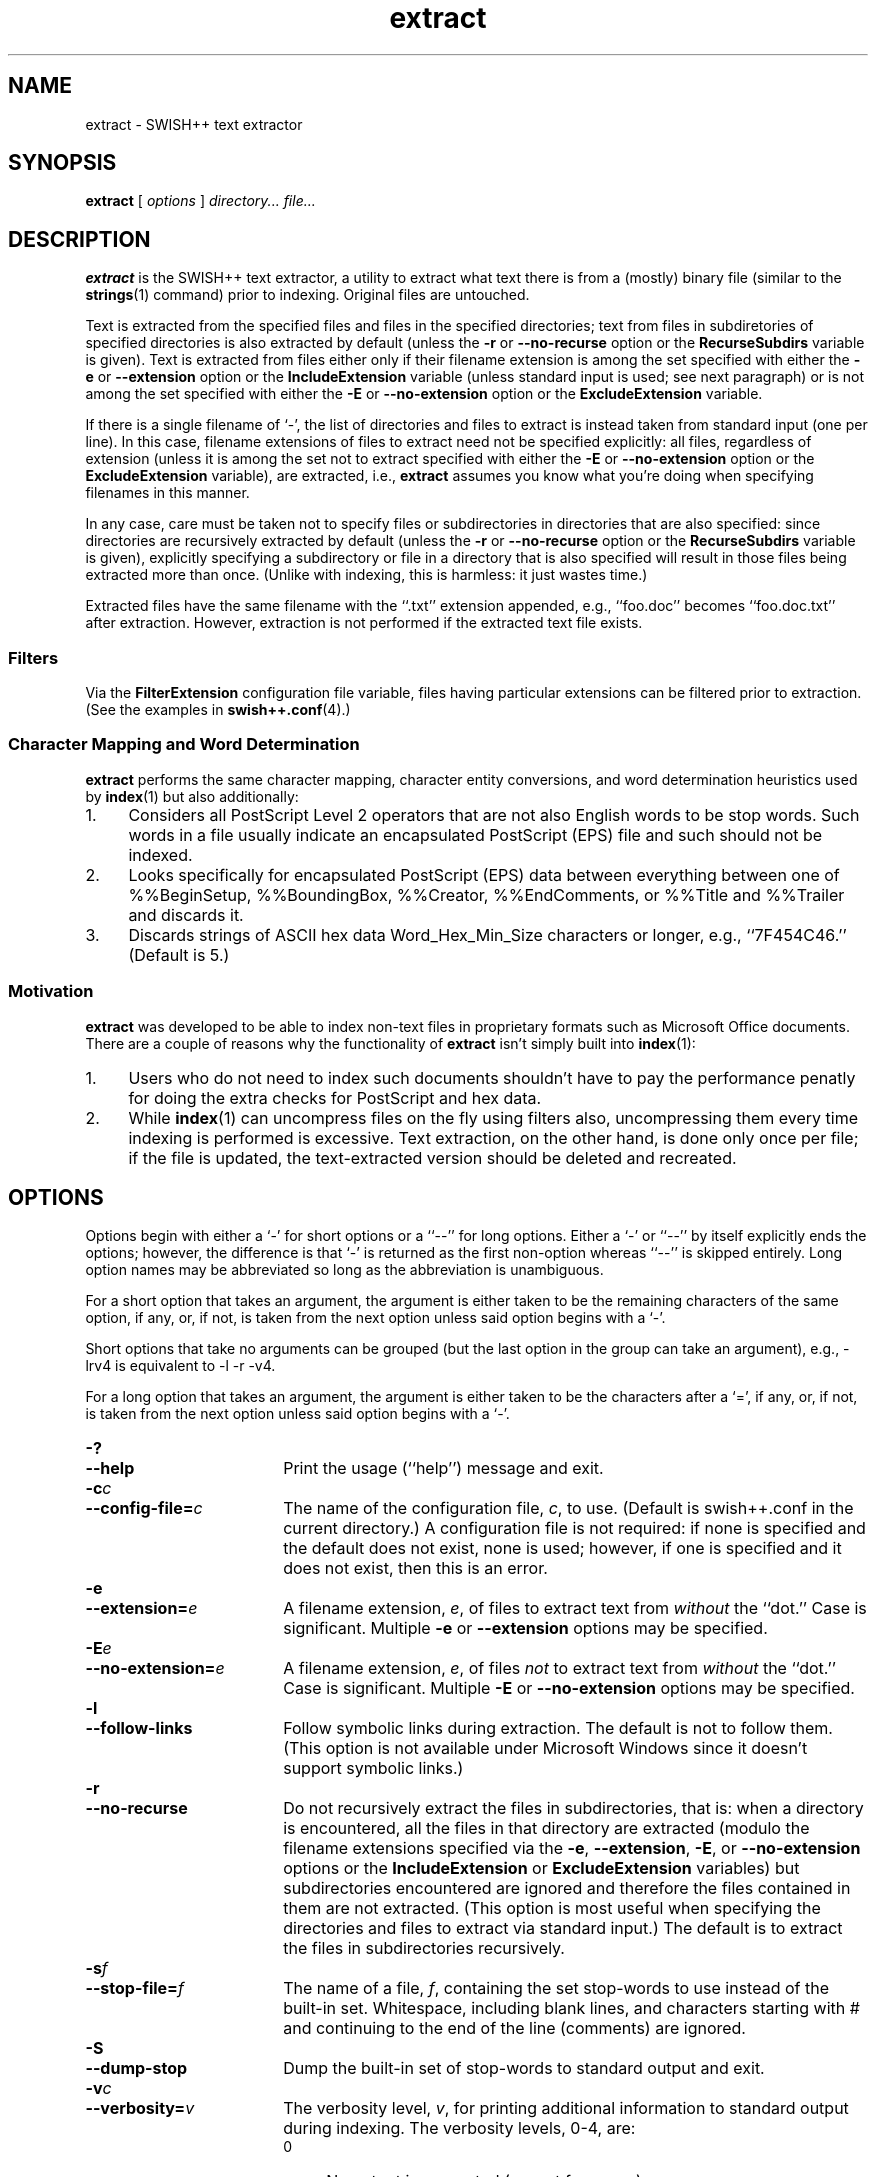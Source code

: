 .\"
.\"	SWISH++
.\"	extract.1
.\"
.\"	Copyright (C) 1998  Paul J. Lucas
.\"
.\"	This program is free software; you can redistribute it and/or modify
.\"	it under the terms of the GNU General Public License as published by
.\"	the Free Software Foundation; either version 2 of the License, or
.\"	(at your option) any later version.
.\" 
.\"	This program is distributed in the hope that it will be useful,
.\"	but WITHOUT ANY WARRANTY; without even the implied warranty of
.\"	MERCHANTABILITY or FITNESS FOR A PARTICULAR PURPOSE.  See the
.\"	GNU General Public License for more details.
.\" 
.\"	You should have received a copy of the GNU General Public License
.\"	along with this program; if not, write to the Free Software
.\"	Foundation, Inc., 675 Mass Ave, Cambridge, MA 02139, USA.
.\"
.\" ---------------------------------------------------------------------------
.\" define code-start macro
.de cS
.sp
.nf
.RS 5
.ft CW
.ta .5i 1i 1.5i 2i 2.5i 3i 3.5i 4i 4.5i 5i 5.5i
..
.\" define code-end macro
.de cE
.ft 1
.RE
.fi
.sp
..
.\" ---------------------------------------------------------------------------
.TH \f3extract\fP 1 "December 7, 1999" "SWISH++"
.SH NAME
extract \- SWISH++ text extractor
.SH SYNOPSIS
.B extract
[
.I options
]
.I directory...
.I file...
.SH DESCRIPTION
.B extract
is the SWISH++ text extractor,
a utility to extract what text there is from a (mostly) binary file
(similar to the
.BR strings (1)
command)
prior to indexing.
Original files are untouched.
.PP
Text is extracted from the specified files
and files in the specified directories;
text from files in subdiretories of specified directories is also extracted
by default (unless the
.B \-r
or
.B \-\-no-recurse
option or the
.B RecurseSubdirs
variable is given).
Text is extracted from files either only if their filename extension
is among the set specified with either the
.B \-e
or
.B \-\-extension
option or the
.B IncludeExtension
variable (unless standard input is used; see next paragraph)
or is not among the set specified with either the
.B \-E
or
.B \-\-no-extension
option or the
.B ExcludeExtension
variable.
.PP
If there is a single filename of `\f(CW-\f1', the list of directories and files
to extract is instead taken from standard input (one per line).
In this case,
filename extensions of files to extract need not be specified explicitly:
all files, regardless of extension
(unless it is among the set not to extract specified with either the
.B \-E
or
.B \-\-no-extension
option or the
.B ExcludeExtension
variable), are extracted, i.e.,
.B extract
assumes you know what you're doing when specifying filenames in this manner.
.PP
In any case, care must be taken not to specify files or subdirectories
in directories that are also specified:
since directories are recursively extracted by default (unless the
.B \-r
or
.B \-\-no-recurse
option or the
.B RecurseSubdirs
variable  is given),
explicitly specifying a subdirectory or file in a directory that is also
specified will result in those files being extracted more than once.
(Unlike with indexing, this is harmless: it just wastes time.)
.PP
Extracted files have the same filename with the ``\f(CW.txt\fP'' extension
appended, e.g., ``\f(CWfoo.doc\fP'' becomes ``\f(CWfoo.doc.txt\fP''
after extraction.
However, extraction is not performed if the extracted text file exists.
.SS Filters
Via the
.B FilterExtension
configuration file variable,
files having particular extensions can be filtered prior to extraction.
(See the examples in
.BR swish++.conf (4).)
.SS Character Mapping and Word Determination
.B extract
performs the same character mapping, character entity conversions,
and word determination heuristics used by
.BR index (1)
but also additionally:
.TP 4
1.
Considers all PostScript Level 2 operators that are not also English words
to be stop words.
Such words in a file usually indicate an encapsulated PostScript (EPS) file
and such should not be indexed.
.TP
2.
Looks specifically for encapsulated PostScript (EPS) data between
everything between one of
\f(CW%%BeginSetup\fP,
\f(CW%%BoundingBox\fP,
\f(CW%%Creator\fP,
\f(CW%%EndComments\fP,
or
\f(CW%%Title\fP
and
\f(CW%%Trailer\fP
and discards it.
.TP
3.
Discards strings of ASCII hex data \f(CWWord_Hex_Min_Size\fP
characters or longer, e.g., ``\f(CW7F454C46\fP.''
(Default is 5.)
.SS Motivation
.B extract
was developed to be able to index non-text files in proprietary formats
such as Microsoft Office documents.
There are a couple of reasons why the functionality of
.B extract
isn't simply built into
.BR index (1):
.TP 4
1.
Users who do not need to index such documents
shouldn't have to pay the performance penatly for doing the extra checks for
PostScript and hex data.
.TP
2.
While
.BR index (1)
can uncompress files on the fly using filters also,
uncompressing them every time indexing is performed is excessive.
Text extraction, on the other hand, is done only once per file;
if the file is updated, the text-extracted version should be deleted and
recreated.
.SH OPTIONS
Options begin with either a `\f(CW-\f1' for short options
or a ``\f(CW--\f1'' for long options.
Either a `\f(CW-\f1' or ``\f(CW--\f1'' by itself explicitly ends the options;
however, the difference is that `\f(CW-\f1' is returned as the first non-option
whereas ``\f(CW--\f1'' is skipped entirely.
Long option names may be abbreviated
so long as the abbreviation is unambiguous.
.PP
For a short option that takes an argument,
the argument is either taken to be the remaining characters of the same option,
if any, or, if not, is taken from the next option unless said option begins
with a `\f(CW-\f1'.
.PP
Short options that take no arguments can be grouped
(but the last option in the group can take an argument), e.g.,
\f(CW-lrv4\fP
is equivalent to
\f(CW-l -r -v4\fP.
.PP
For a long option that takes an argument,
the argument is either taken to be the characters after a `\f(CW=\fP', if any,
or, if not, is taken from the next option unless said option begins with
a `\f(CW-\fP'.
.TP 18
.B \-?
.br
.ns
.TP
.B \-\-help
Print the usage (``help'') message and exit.
.TP
.BI \-c c
.br
.ns
.TP
.BI \-\-config-file= c
The name of the configuration file,
.IR c ,
to use.
(Default is \f(CWswish++.conf\f1 in the current directory.)
A configuration file is not required:
if none is specified and the default does not exist, none is used;
however, if one is specified and it does not exist, then this is an error.
.TP
.BI \-e 
.br
.ns
.TP
.BI \-\-extension= e
A filename extension,
.IR e ,
of files to extract text from
.I without
the ``dot.''
Case is significant.
Multiple
.B \-e
or
.B \-\-extension
options may be specified.
.TP
.BI \-E e
.br
.ns
.TP
.BI \-\-no-extension= e
A filename extension,
.IR e ,
of files
.I not
to extract text from
.I without
the ``dot.''
Case is significant.
Multiple
.B \-E
or
.B \-\-no-extension
options may be specified.
.TP
.B \-l
.br
.ns
.TP
.B \-\-follow-links
Follow symbolic links during extraction.
The default is not to follow them.
(This option is not available under Microsoft Windows
since it doesn't support symbolic links.)
.TP
.B \-r
.br
.ns
.TP
.B \-\-no-recurse
Do not recursively extract the files in subdirectories,
that is: when a directory is encountered,
all the files in that directory are extracted
(modulo the filename extensions specified via the
.BR \-e ,
.BR \-\-extension ,
.BR \-E ,
or
.B \-\-no-extension
options or the
.B IncludeExtension
or
.B ExcludeExtension
variables) but subdirectories encountered are ignored
and therefore the files contained in them are not extracted.
(This option is most useful when specifying the directories and files to extract
via standard input.)
The default is to extract the files in subdirectories recursively.
.TP
.BI \-s f
.br
.ns
.TP
.BI \-\-stop-file= f
The name of a file,
.IR f ,
containing the set stop-words to use instead of the built-in set.
Whitespace, including blank lines, and characters starting with \f(CW#\f1
and continuing to the end of the line (comments) are ignored.
.TP
.B \-S
.br
.ns
.TP
.B \-\-dump-stop
Dump the built-in set of stop-words to standard output and exit.
.TP
.BI \-v c
.br
.ns
.TP
.BI \-\-verbosity= v
The verbosity level,
.IR v ,
for printing additional information to standard output during indexing.
The verbosity levels, 0-4, are:
.PP
.RS 18
.PD 0
.TP 4
0
No output is generated (except for errors).
.TP
1
Only run statistics (elapsed time, number of files, word count) are printed.
.TP
2
Directories are printed as extraction progresses.
.TP
3
Directories and files are printed with a word-count for each file.
.TP
4
Same as 3 but also prints all files that are not extracted and why.
.RE
.PD
.RE
.TP 18
.B \-V
.br
.ns
.TP
.B \-\-version
Print the version number of
.BR SWISH++
and exit.
.SH CONFIGURATION FILE
The following variables can be set in a configuration file.
Variables and command-line options can be mixed.
.PP
.RS 5
.PD 0
.TP 18
.B ExcludeExtension
Same as
.B \-E
or
.B \-\-no-extension
.TP
.B FilterExtension
(See Filters.)
.TP
.B FollowLinks
Same as
.B \-l
or
.B \-\-follow-links
.TP
.B IncludeExtension
Same as
.B \-e
or
.B \-\-extension
.TP
.B RecurseSubdirs
Same as
.B \-r
or
.B \-\-no-recurse
.TP
.B StopWordFile
Same as
.B \-s
or
.B \-\-stop-file
.TP
.B Verbosity
Same as
.B \-v
or
.B \-\-verbosity
.PD
.RE
.SH EXAMPLES
.SS Extraction
To extract text from all Microsoft Office files on a web server:
.cS
cd /home/www/htdocs
extract -v3 -e doc -e ppt -e xls .
.cE
.SS Filters
(See the examples in
.BR swish++.conf (4).)
.SH EXIT STATUS
Exits with one of the values given below:
.PP
.RS 5
.PD 0
.TP 5
0
Success.
.TP
1
Error in configuration file.
.TP
2
Error in command-line options.
.TP
30
Unable to read stop-word file.
.PD
.RE
.SH CAVEATS
.TP 4
1.
Text extraction is not perfect, nor can be.
.TP
2.
As with
.BR index (1),
the word-determination heuristics employed are heavily geared for English.
Using SWISH++ as-is to extract files in non-English languages
is not recommended.
.SH FILES
.PD 0
.TP 18
\f(CWswish++.conf\f1
default configuration file name
.PD
.SH SEE ALSO
.BR index (1),
.BR search (1),
.BR strings (1),
.BR swish++.conf (4)
.PP
Adobe Systems Incorporated.
.I PostScript Langauge Reference Manual, 2nd ed.
Addison-Wesley, Reading, MA.
pp. 346-359.
.SH AUTHOR
Paul J. Lucas
.RI < pjl@best.com >
